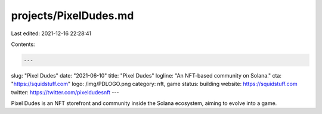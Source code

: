 projects/PixelDudes.md
======================

Last edited: 2021-12-16 22:28:41

Contents:

.. code-block:: md

    ---
slug: "Pixel Dudes"
date: "2021-06-10"
title: "Pixel Dudes"
logline: "An NFT-based community on Solana."
cta: "https://squidstuff.com"
logo: /img/PDLOGO.png
category: nft, game
status: building
website: https://squidstuff.com
twitter: https://twitter.com/pixeldudesnft
---

Pixel Dudes is an NFT storefront and community inside the Solana ecosystem, aiming to evolve into a game.


